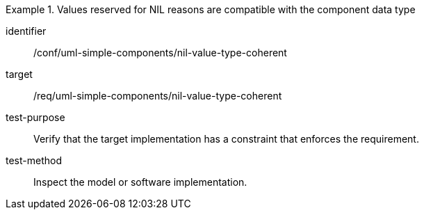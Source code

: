 [abstract_test]
.Values reserved for NIL reasons are compatible with the component data type
====
[%metadata]
identifier:: /conf/uml-simple-components/nil-value-type-coherent

target:: /req/uml-simple-components/nil-value-type-coherent

test-purpose:: Verify that the target implementation has a constraint that enforces the requirement.

test-method:: Inspect the model or software implementation.
====
